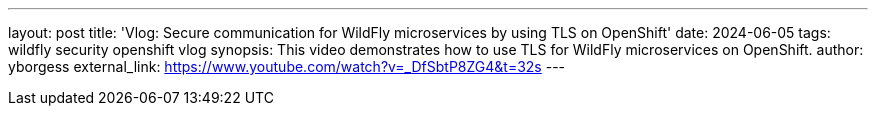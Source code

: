 ---
layout: post
title:  'Vlog: Secure communication for WildFly microservices by using TLS on OpenShift'
date:   2024-06-05
tags:   wildfly security openshift vlog
synopsis: This video demonstrates how to use TLS for WildFly microservices on OpenShift.
author: yborgess
external_link: https://www.youtube.com/watch?v=_DfSbtP8ZG4&t=32s
---
